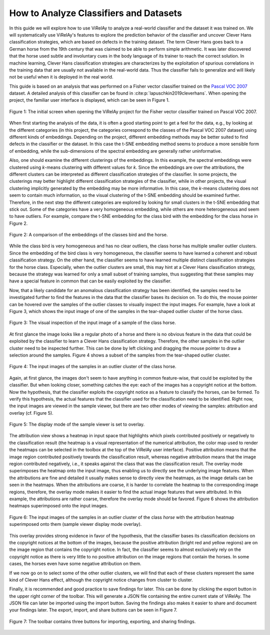 =======================================
How to Analyze Classifiers and Datasets
=======================================

In this guide we will explore how to use ViRelAy to analyze a real-world classifier and the dataset it was trained on. We will systematically use ViRelAy's features to explore the prediction behavior of the classifier and uncover Clever Hans classification strategies, which are based on defects in the training dataset. The term Clever Hans goes back to a German horse from the 19th century that was claimed to be able to perform simple arithmetic. It was later discovered that the horse used subtle and involuntary cues in the body language of its trainer to reach the correct solution. In machine learning, Clever Hans classification strategies are characterizes by the exploitation of spurious correlations in the training data that are usually not available in the real-world data. Thus the classifier fails to generalize and will likely not be useful when it is deployed in the real world.

This guide is based on an analysis that was performed on a Fisher vector classifier trained on the `Pascal VOC 2007 <http://host.robots.ox.ac.uk/pascal/VOC/voc2007/>`_ dataset. A detailed analysis of this classifier can be found in :cite:p:`lapuschkin2019cleverhans`. When opening the project, the familiar user interface is displayed, which can be seen in Figure 1.

.. figure:: ../../images/user-guide/how-to-analyze-classifiers-and-datasets/fisher-vector-classifier-pascal-voc-project.png
    :alt: Fisher Vector Classifier Pascal VOC Project
    :align: center

    Figure 1: The initial screen when opening the ViRelAy project for the Fisher vector classifier trained on Pascal VOC 2007.

When first starting the analysis of the data, it is often a good starting point to get a feel for the data, e.g., by looking at the different categories (in this project, the categories correspond to the classes of the Pascal VOC 2007 dataset) using different kinds of embeddings. Depending on the project, different embedding methods may be better suited to find defects in the classifier or the dataset. In this case the t-SNE embedding method seems to produce a more sensible form of embedding, while the sub-dimensions of the spectral embedding are generally rather uninformative.

Also, one should examine the different clusterings of the embeddings. In this example, the spectral embeddings were clustered using *k*-means clustering with different values for *k*. Since the embeddings are over the attributions, the different clusters can be interpreted as different classification strategies of the classifier. In some projects, the clusterings may better highlight different classification strategies of the classifier, while in other projects, the visual clustering implicitly generated by the embedding may be more informative. In this case, the *k*-means clustering does not seem to contain much information, so the visual clustering of the t-SNE embedding should be examined further. Therefore, in the next step the different categories are explored by looking for small clusters in the t-SNE embedding that stick out. Some of the categories have a very homogeneous embedding, while others are more heterogeneous and seem to have outliers. For example, compare the t-SNE embedding for the class bird with the embedding for the class horse in Figure 2.

.. figure:: ../../images/user-guide/how-to-analyze-classifiers-and-datasets/comparison-class-bird-vs-class-horse.png
    :alt: Comparison of Class Bird vs. Class Horse
    :align: center

    Figure 2: A comparison of the embeddings of the classes bird and the horse.

While the class bird is very homogeneous and has no clear outliers, the class horse has multiple smaller outlier clusters. Since the embedding of the bird class is very homogeneous, the classifier seems to have learned a coherent and robust classification strategy. On the other hand, the classifier seems to have learned multiple distinct classification strategies for the horse class. Especially, when the outlier clusters are small, this may hint at a Clever Hans classification strategy, because the strategy was learned for only a small subset of training samples, thus suggesting that these samples may have a special feature in common that can be easily exploited by the classifier.

Now, that a likely candidate for an anomalous classification strategy has been identified, the samples need to be investigated further to find the features in the data that the classifier bases its decision on. To do this, the mouse pointer can be hovered over the samples of the outlier classes to visually inspect the input images. For example, have a look at Figure 3, which shows the input image of one of the samples in the tear-shaped outlier cluster of the horse class.

.. figure:: ../../images/user-guide/how-to-analyze-classifiers-and-datasets/input-sample-inspection.png
    :alt: Visual Inspection of an Input Sample of Class Horse
    :align: center

    Figure 3: The visual inspection of the input image of a sample of the class horse.

At first glance the image looks like a regular photo of a horse and there is no obvious feature in the data that could be exploited by the classifier to learn a Clever Hans classification strategy. Therefore, the other samples in the outlier cluster need to be inspected further. This can be done by left clicking and dragging the mouse pointer to draw a selection around the samples. Figure 4 shows a subset of the samples from the tear-shaped outlier cluster.

.. figure:: ../../images/user-guide/how-to-analyze-classifiers-and-datasets/input-images-of-outlier-cluster.png
    :alt: Input Images of an Outlier Cluster in the Class Horse
    :align: center

    Figure 4: The input images of the samples in an outlier cluster of the class horse.

Again, at first glance, the images don't seem to have anything in common feature-wise, that could be exploited by the classifier. But when looking closer, something catches the eye: each of the images has a copyright notice at the bottom. Now the hypothesis, that the classifier exploits the copyright notice as a feature to classify the horses, can be formed. To verify this hypothesis, the actual features that the classifier used for the classification need to be identified. Right now, the input images are viewed in the sample viewer, but there are two other modes of viewing the samples: attribution and  overlay (cf. Figure 5).

.. figure:: ../../images/user-guide/how-to-analyze-classifiers-and-datasets/sample-viewer-display-mode-overlay.png
    :alt: Sample Viewer Display Mode
    :align: center

    Figure 5: The display mode of the sample viewer is set to overlay.

The attribution view shows a heatmap in input space that highlights which pixels contributed positively or negatively to the classification result (the heatmap is a visual representation of the numerical attribution, the color map used to render the heatmaps can be selected in the toolbox at the top of the ViRelAy user interface). Positive attribution means that the image region contributed positively towards the classification result, whereas negative attribution means that the image region contributed negatively, i.e., it speaks against the class that was the classification result. The overlay mode superimposes the heatmap onto the input image, thus enabling us to directly see the underlying image features. When the attributions are fine and detailed it usually makes sense to directly view the heatmaps, as the image details can be seen in the heatmaps. When the attributions are coarse, it is harder to correlate the heatmap to the corresponding image regions, therefore, the overlay mode makes it easier to find the actual image features that were attributed. In this example, the attributions are rather coarse, therefore the overlay mode should be favored. Figure 6 shows the attribution heatmaps superimposed onto the input images.

.. figure:: ../../images/user-guide/how-to-analyze-classifiers-and-datasets/input-images-with-attribution-overlay-of-outlier-cluster.png
    :alt: Input Images of an Outlier Cluster in the Class Horse with Attribution Overlay
    :align: center

    Figure 6: The input images of the samples in an outlier cluster of the class *horse* with the attribution heatmap superimposed onto them (sample viewer display mode overlay).

This overlay provides strong evidence in favor of the hypothesis, that the classifier bases its classification decisions on the copyright notices at the bottom of the images, because the positive attribution (bright red and yellow regions) are on the image region that contains the copyright notice. In fact, the classifier seems to almost exclusively rely on the copyright notice as there is very little to no positive attribution on the image regions that contain the horses. In some cases, the horses even have some negative attribution on them.

If we now go on to select some of the other outlier clusters, we will find that each of these clusters represent the same kind of Clever Hans effect, although the copyright notice changes from cluster to cluster.

Finally, it is recommended and good practice to save findings for later. This can be done by clicking the export button in the upper right corner of the toolbar. This will generate a JSON file containing the entire current state of ViRelAy. The JSON file can later be imported using the import button. Saving the findings also makes it easier to share and document your findings later. The export, import, and share buttons can be seen in Figure 7.

.. figure:: ../../images/user-guide/how-to-analyze-classifiers-and-datasets/import-export-share-buttons.png
    :alt: Import, Export & Share Buttons in the ViRelAy UI
    :align: center

    Figure 7: The toolbar contains three buttons for importing, exporting, and sharing findings.
